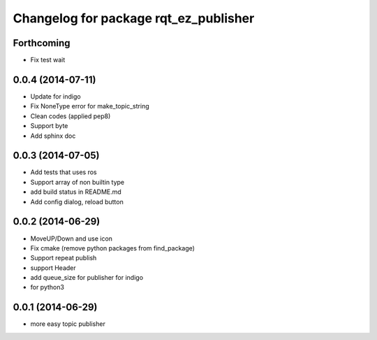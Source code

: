 ^^^^^^^^^^^^^^^^^^^^^^^^^^^^^^^^^^^^^^
Changelog for package rqt_ez_publisher
^^^^^^^^^^^^^^^^^^^^^^^^^^^^^^^^^^^^^^

Forthcoming
-----------
* Fix test wait

0.0.4 (2014-07-11)
------------------
* Update for indigo
* Fix NoneType error for make_topic_string
* Clean codes (applied pep8)
* Support byte
* Add sphinx doc

0.0.3 (2014-07-05)
------------------
* Add tests that uses ros
* Support array of non builtin type
* add build status in README.md
* Add config dialog, reload button

0.0.2 (2014-06-29)
------------------
* MoveUP/Down and use icon
* Fix cmake (remove python packages from find_package)
* Support repeat publish
* support Header
* add queue_size for publisher for indigo
* for python3

0.0.1 (2014-06-29)
------------------
* more easy topic publisher
